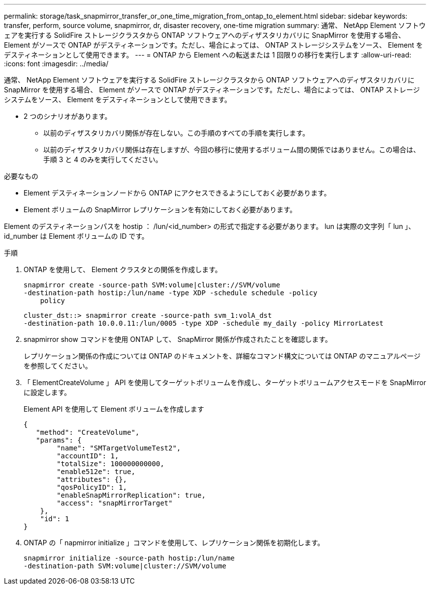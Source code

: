---
permalink: storage/task_snapmirror_transfer_or_one_time_migration_from_ontap_to_element.html 
sidebar: sidebar 
keywords: transfer, perform, source volume, snapmirror, dr, disaster recovery, one-time migration 
summary: 通常、 NetApp Element ソフトウェアを実行する SolidFire ストレージクラスタから ONTAP ソフトウェアへのディザスタリカバリに SnapMirror を使用する場合、 Element がソースで ONTAP がデスティネーションです。ただし、場合によっては、 ONTAP ストレージシステムをソース、 Element をデスティネーションとして使用できます。 
---
= ONTAP から Element への転送または 1 回限りの移行を実行します
:allow-uri-read: 
:icons: font
:imagesdir: ../media/


[role="lead"]
通常、 NetApp Element ソフトウェアを実行する SolidFire ストレージクラスタから ONTAP ソフトウェアへのディザスタリカバリに SnapMirror を使用する場合、 Element がソースで ONTAP がデスティネーションです。ただし、場合によっては、 ONTAP ストレージシステムをソース、 Element をデスティネーションとして使用できます。

* 2 つのシナリオがあります。
+
** 以前のディザスタリカバリ関係が存在しない。この手順のすべての手順を実行します。
** 以前のディザスタリカバリ関係は存在しますが、今回の移行に使用するボリューム間の関係ではありません。この場合は、手順 3 と 4 のみを実行してください。




.必要なもの
* Element デスティネーションノードから ONTAP にアクセスできるようにしておく必要があります。
* Element ボリュームの SnapMirror レプリケーションを有効にしておく必要があります。


Element のデスティネーションパスを hostip ： /lun/<id_number> の形式で指定する必要があります。 lun は実際の文字列「 lun 」、 id_number は Element ボリュームの ID です。

.手順
. ONTAP を使用して、 Element クラスタとの関係を作成します。
+
[listing]
----
snapmirror create -source-path SVM:volume|cluster://SVM/volume
-destination-path hostip:/lun/name -type XDP -schedule schedule -policy
    policy
----
+
[listing]
----
cluster_dst::> snapmirror create -source-path svm_1:volA_dst
-destination-path 10.0.0.11:/lun/0005 -type XDP -schedule my_daily -policy MirrorLatest
----
. snapmirror show コマンドを使用 ONTAP して、 SnapMirror 関係が作成されたことを確認します。
+
レプリケーション関係の作成については ONTAP のドキュメントを、詳細なコマンド構文については ONTAP のマニュアルページを参照してください。

. 「 ElementCreateVolume 」 API を使用してターゲットボリュームを作成し、ターゲットボリュームアクセスモードを SnapMirror に設定します。
+
Element API を使用して Element ボリュームを作成します

+
[listing]
----
{
   "method": "CreateVolume",
   "params": {
        "name": "SMTargetVolumeTest2",
        "accountID": 1,
        "totalSize": 100000000000,
        "enable512e": true,
        "attributes": {},
        "qosPolicyID": 1,
        "enableSnapMirrorReplication": true,
        "access": "snapMirrorTarget"
    },
    "id": 1
}
----
. ONTAP の「 napmirror initialize 」コマンドを使用して、レプリケーション関係を初期化します。
+
[listing]
----
snapmirror initialize -source-path hostip:/lun/name
-destination-path SVM:volume|cluster://SVM/volume
----


